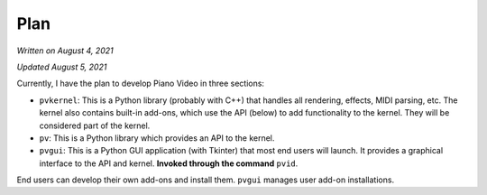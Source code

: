 Plan
====

*Written on August 4, 2021*

*Updated August 5, 2021*

Currently, I have the plan to develop Piano Video in three sections:

* ``pvkernel``: This is a Python library (probably with C++) that handles
  all rendering, effects, MIDI parsing, etc.
  The kernel also contains built-in add-ons, which use the API (below) to
  add functionality to the kernel. They will be considered part of the kernel.

* ``pv``: This is a Python library which provides an API to the kernel.

* ``pvgui``: This is a Python GUI application (with Tkinter) that most end users
  will launch. It provides a graphical interface to the API and kernel.
  **Invoked through the command** ``pvid``.

End users can develop their own add-ons and install them.
``pvgui`` manages user add-on installations.
